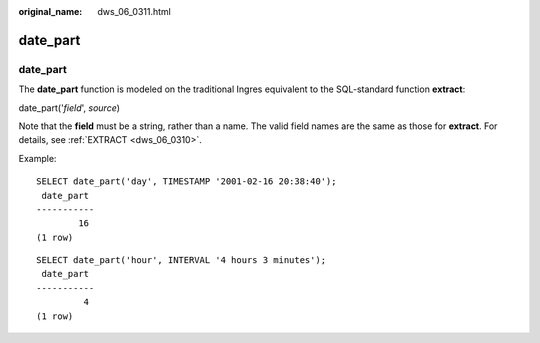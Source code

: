 :original_name: dws_06_0311.html

.. _dws_06_0311:

date_part
=========


date_part
---------

The **date_part** function is modeled on the traditional Ingres equivalent to the SQL-standard function **extract**:

date_part('*field*', *source*)

Note that the **field** must be a string, rather than a name. The valid field names are the same as those for **extract**. For details, see :ref:`EXTRACT <dws_06_0310>`.

Example:

::

   SELECT date_part('day', TIMESTAMP '2001-02-16 20:38:40');
    date_part
   -----------
           16
   (1 row)

::

   SELECT date_part('hour', INTERVAL '4 hours 3 minutes');
    date_part
   -----------
            4
   (1 row)
